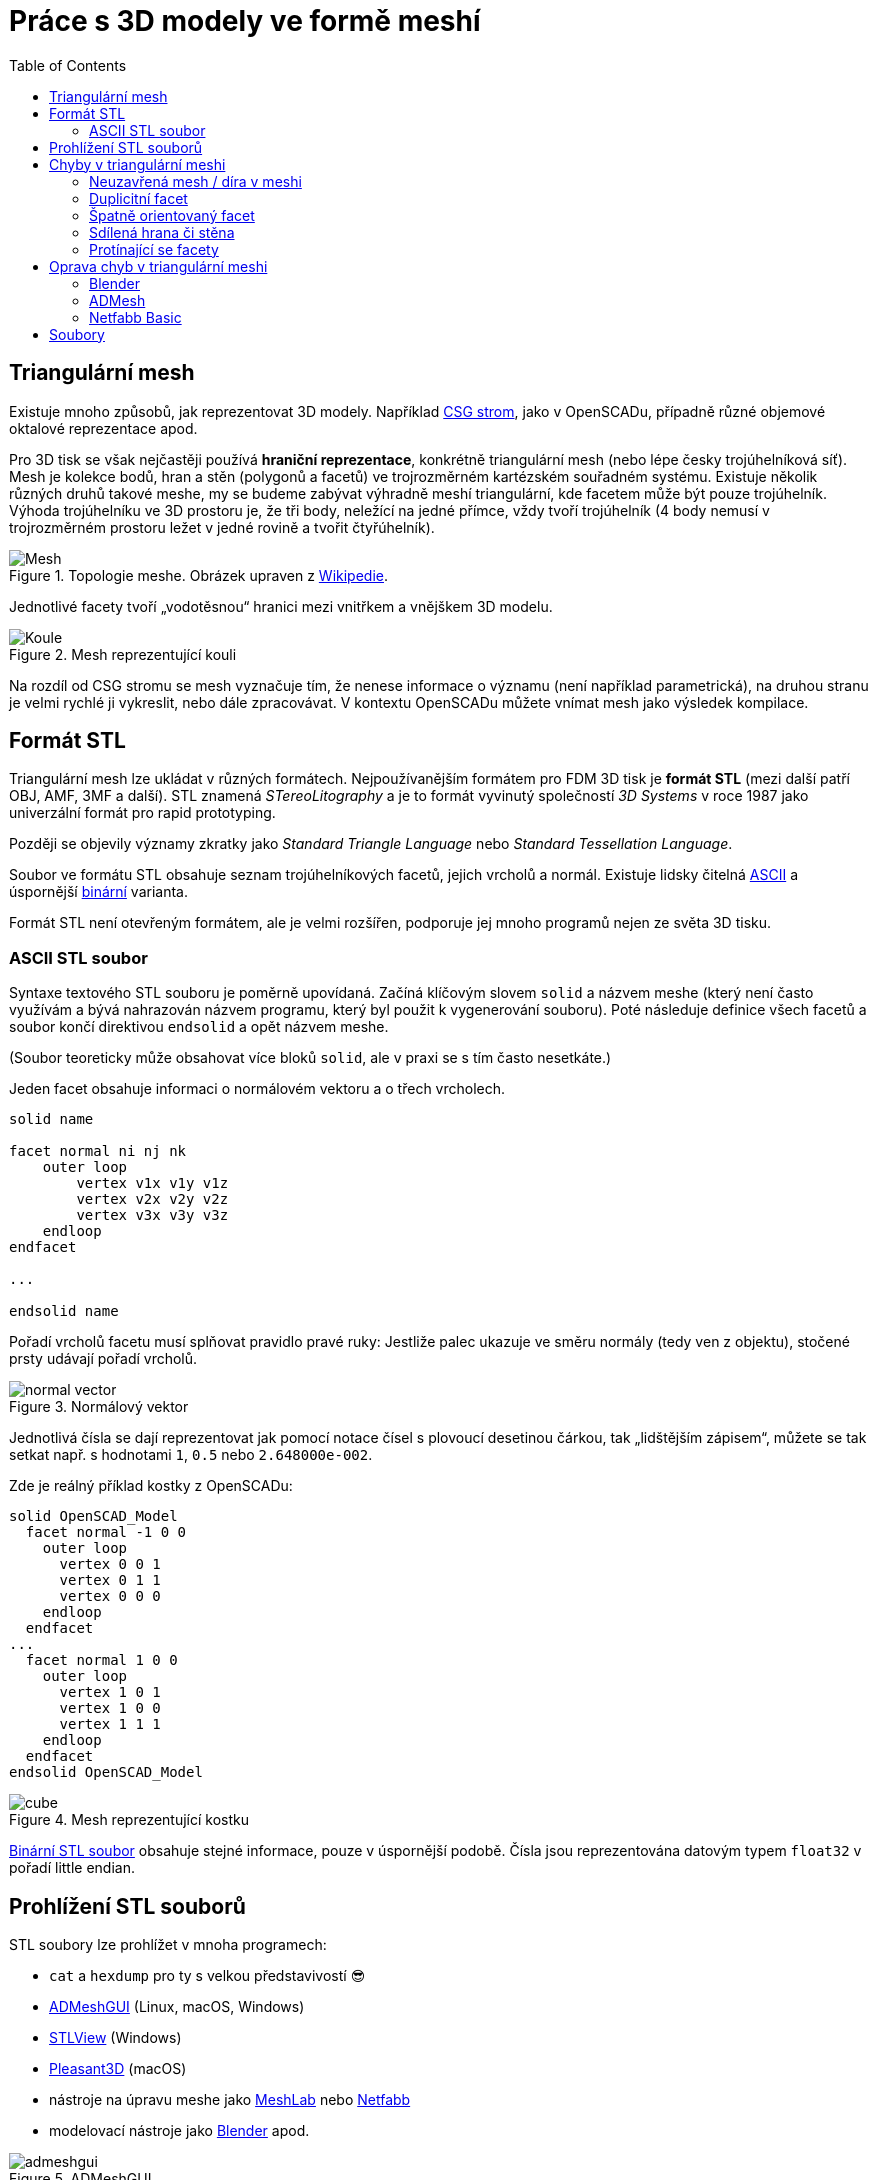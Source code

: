 = Práce s 3D modely ve formě meshí
:imagesdir: ../images/mesh/
:toc:

== Triangulární mesh

Existuje mnoho způsobů, jak reprezentovat 3D modely. Například
https://en.wikipedia.org/wiki/Constructive_solid_geometry[CSG strom],
jako v OpenSCADu, případně různé objemové oktalové reprezentace apod.

Pro 3D tisk se však nejčastěji používá *hraniční reprezentace*,
konkrétně triangulární mesh (nebo lépe česky trojúhelníková síť). Mesh
je kolekce bodů, hran a stěn (polygonů a facetů) ve trojrozměrném
kartézském souřadném systému. Existuje několik různých druhů takové
meshe, my se budeme zabývat výhradně meshí triangulární, kde facetem
může být pouze trojúhelník. Výhoda trojúhelníku ve 3D prostoru je, že
tři body, neležící na jedné přímce, vždy tvoří trojúhelník (4 body
nemusí v trojrozměrném prostoru ležet v jedné rovině a tvořit
čtyřúhelník).

.Topologie meshe. Obrázek upraven z https://commons.wikimedia.org/wiki/File:Mesh_overview.svg[Wikipedie].
image::mesh.svg[Mesh]


Jednotlivé facety tvoří „vodotěsnou“ hranici mezi vnitřkem a vnějškem 3D
modelu.

.Mesh reprezentující kouli
image::sphere.svg[Koule]

Na rozdíl od CSG stromu se mesh vyznačuje tím, že nenese informace o
významu (není například parametrická), na druhou stranu je velmi rychlé
ji vykreslit, nebo dále zpracovávat. V kontextu OpenSCADu můžete vnímat
mesh jako výsledek kompilace.

== Formát STL

Triangulární mesh lze ukládat v různých formátech. Nejpoužívanějším
formátem pro FDM 3D tisk je *formát STL* (mezi další patří OBJ, AMF, 3MF
a další). STL znamená _STereoLitography_ a je to formát vyvinutý
společností _3D Systems_ v roce 1987 jako univerzální formát pro rapid
prototyping.

Později se objevily významy zkratky jako _Standard Triangle Language_
nebo _Standard Tessellation Language_.

Soubor ve formátu STL obsahuje seznam trojúhelníkových facetů, jejich
vrcholů a normál. Existuje lidsky čitelná
http://en.wikipedia.org/wiki/STL_(file_format)#ASCII_STL[ASCII] a
úspornější
http://en.wikipedia.org/wiki/STL_(file_format)#Binary_STL[binární]
varianta.

Formát STL není otevřeným formátem, ale je velmi rozšířen, podporuje jej
mnoho programů nejen ze světa 3D tisku.

=== ASCII STL soubor

Syntaxe textového STL souboru je poměrně upovídaná. Začíná klíčovým
slovem `solid` a názvem meshe (který není často využívám a bývá
nahrazován názvem programu, který byl použit k vygenerování souboru).
Poté následuje definice všech facetů a soubor končí direktivou
`endsolid` a opět názvem meshe.

(Soubor teoreticky může obsahovat více bloků `solid`, ale v praxi se s
tím často nesetkáte.)

Jeden facet obsahuje informaci o normálovém vektoru a o třech vrcholech.

[source,stl]
----
solid name

facet normal ni nj nk
    outer loop
        vertex v1x v1y v1z
        vertex v2x v2y v2z
        vertex v3x v3y v3z
    endloop
endfacet

...

endsolid name
----

Pořadí vrcholů facetu musí splňovat pravidlo pravé ruky: Jestliže palec
ukazuje ve směru normály (tedy ven z objektu), stočené prsty udávají
pořadí vrcholů.

.Normálový vektor
image::normal_vector.svg[]

Jednotlivá čísla se dají reprezentovat jak pomocí notace čísel s
plovoucí desetinou čárkou, tak „lidštějším zápisem“, můžete se tak
setkat např. s hodnotami `1`, `0.5` nebo `2.648000e-002`.

Zde je reálný příklad kostky z OpenSCADu:

[source,stl]
----
solid OpenSCAD_Model
  facet normal -1 0 0
    outer loop
      vertex 0 0 1
      vertex 0 1 1
      vertex 0 0 0
    endloop
  endfacet
...
  facet normal 1 0 0
    outer loop
      vertex 1 0 1
      vertex 1 0 0
      vertex 1 1 1
    endloop
  endfacet
endsolid OpenSCAD_Model
----

.Mesh reprezentující kostku
image::cube.svg[]

http://en.wikipedia.org/wiki/STL_(file_format)#Binary_STL[Binární STL
soubor] obsahuje stejné informace, pouze v úspornější podobě. Čísla jsou
reprezentována datovým typem `float32` v pořadí little endian.

== Prohlížení STL souborů

STL soubory lze prohlížet v mnoha programech:

* `cat` a `hexdump` pro ty s velkou představivostí 😎
* https://github.com/admesh/ADMeshGUI/[ADMeshGUI] (Linux, macOS,
Windows)
* http://www.freestlview.com/[STLView] (Windows)
* http://www.pleasantsoftware.com/developer/pleasant3d/[Pleasant3D]
(macOS)
* nástroje na úpravu meshe jako http://www.meshlab.net/[MeshLab] nebo
https://github.com/3DprintFIT/netfabb-basic-download[Netfabb]
* modelovací nástroje jako https://www.blender.org/[Blender] apod.

.ADMeshGUI
image::admeshgui.png[]

== Chyby v triangulární meshi

I syntakticky naprosto správný STL soubor nemusí sémanticky dávat vůbec
smysl. Mnoho STL souborů může vlivem různých faktorů obsahovat řadu
chyb. O meshi, která obsahuje chyby, se říká, že je nevalidní.

.Každá mesh musí jasně oddělovat vnitřek a vnějšek objektu. Zodpovědný 3D tiskař řekne ne https://cs.wikipedia.org/wiki/Kleinova_l%C3%A1hev[Kleinově láhvi]. Obrázek z https://twitter.com/3DPrintedPanda/status/1066688569400586241[tohoto tweetu]
image::klein.jpg[Kleinova lahev]

Zde si představíme několik častých chyb v STL souborech:

=== Neuzavřená mesh / díra v meshi

Mesh není „vodotěsná“ a někde obsahuje díru.

.Díra v meshi
image::mesh_hole.svg[]

Často díra není způsobena chybějícím facetem, ale nepřesností v číslech
s plovoucí desetinnou čárkou s malou přesností.

.Díra v meshi způsobená floatovou chybou
image::mesh_floaterror.svg[]

=== Duplicitní facet

Na stejném místě se nachází více facetů. Někdy jsou stejně orientované a
plně se překrývají, jindy můžou takové facety tvořit část modelu s
nulovým objemem.

.Duplicitní facet
image::mesh_duplicate.svg[]

=== Špatně orientovaný facet


Orientace facetu je dána pořadím vrcholů a normálou. Tyto informace si
tedy mohou protiřečit. Někdy je také část 3D modelu nebo celý model
otočen „vnitřkem ven“.

.Špatně orientované facety
image::mesh_flipped.svg[]

=== Sdílená hrana či stěna

Na první pohled nevinná chyba, která ale rozporuje fyzické reprezentaci
3D modelu. Je mezi těmito kostkami úzká mezera, nebo jde úzkou mezerou
projít z jedné kostky do druhé?

.Sdílená hrana
image::mesh_commonedge.svg[]

=== Protínající se facety

Při spojování více skořepin často vniká chyba, kdy se facety navzájem
protínají.

Na obrázku jsou nesprávně (vlevo) a správně (vpravo) spojené koule, díra
v meshi je zde jen pro lepší náhled dovnitř.

.Protínající se facet
image::mesh_intersect.png[]

== Oprava chyb v triangulární meshi

Existuje mnoho programů, které umožňují výše zmíněné chyby opravovat.
Někdy jde o programy na modelování, které „navíc“ umožňují takové chyby
detekovat a poloautomaticky opravovat, někdy jde o specializované
programy.

=== Blender

Z první kategorie zmíníme program Blender, který obsahuje nástroje k
opravě a anylýze meshí. Existuje i
https://store.blender.org/product/blender-for-3d-printing/[výukové DVD]
pro Blender zabývající se 3D tiskem. Pro studenty FIT ČVUT jej máme k
dispozici.

=== ADMesh

Mezi programy, které se snaží automaticky opravovat chyby v triangulární
meshi patří command line nástroj http://github.com/admesh/admesh[ADMesh]
či výše zmíněná grafická nadstavba
https://github.com/admesh/ADMeshGUI[ADMeshGUI]. Výsledky ale nejsou
příliš dobré.

=== Netfabb Basic

Nejlepší zkušenost s opravou meshí máme v programu *Netfabb Basic*.
Bohužel tento program není open source a již nadále neexistuje.

Pro Windows lze použít
https://www.autodesk.com/products/netfabb/free-trial[trail verzi
programu Netfabb], která se po vypršení chová jako Netfabb Basic.

Pro ostatní platformy lze využít
https://github.com/3DprintFIT/netfabb-basic-download[naše zálohy
programu Netfabb Basic], které jsou volně šiřitelné.

Na cvičení používáme tento program.

.Pro program Netfabb Basic je k dispozici tento https://www.youtube.com/watch?v=bl1AIYqPvcE[videotutoriál].
video::bl1AIYqPvcE[youtube]

== Soubory

* link:../stls/mesh/cube_bad.stl[cube_bad.stl] – kostka z videa s
chybami
* link:../stls/mesh/cube_correct.stl[cube_correct.stl] – kostka z videa
bez chyb
* link:../stls/mesh/aligator_mini_bad.stl[aligator_mini_bad.stl] –
aligátor z videa (https://www.thingiverse.com/thing:21724[originál CC
BY-SA Joseph Larson])
* link:../stls/mesh/bunny_trouble_piece.stl[bunny_trouble_piece.stl] –
králík z videa (https://www.thingiverse.com/thing:7578[CC BY-NC mrbug])
* link:../stls/mesh/tajmahal.stl[tajmahal.stl] – nebodovaná úloha na
procvičení (https://www.thingiverse.com/thing:11183[CC BY-SA Nicholas
Wilson])
